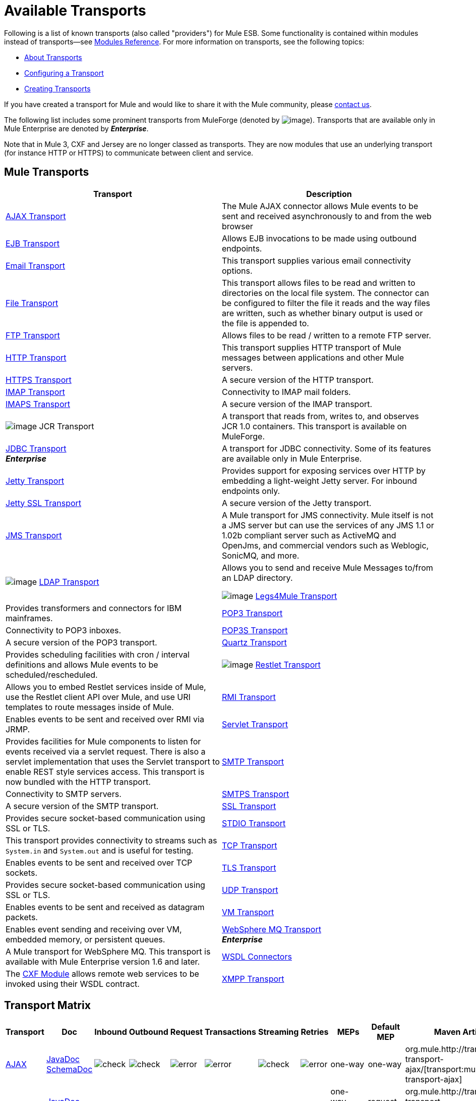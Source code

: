 = Available Transports

Following is a list of known transports (also called "providers") for Mule ESB. Some functionality is contained within modules instead of transports--see link:/mule-user-guide/v/3.7/modules-reference[Modules Reference]. For more information on transports, see the following topics:

* link:/mule-user-guide/v/3.7/connecting-using-transports[About Transports]
* link:/mule-user-guide/v/3.7/configuring-a-transport[Configuring a Transport]
* link:/mule-user-guide/v/3.7/creating-transports[Creating Transports]

If you have created a transport for Mule and would like to share it with the Mule community, please mailto:dev@mule.codehaus.org[contact us].

The following list includes some prominent transports from MuleForge (denoted by image:/documentation/download/attachments/122751383/ftiny.png?version=1&modificationDate=1228493197476[image,title="Available on MuleForge only"]). Transports that are available only in Mule Enterprise are denoted by *_Enterprise_*.

Note that in Mule 3, CXF and Jersey are no longer classed as transports. They are now modules that use an underlying transport (for instance HTTP or HTTPS) to communicate between client and service.

== Mule Transports

[width="100%",cols="50%,50%",options="header"]
|===
|Transport |Description
|link:/mule-user-guide/v/3.7/ajax-transport-reference[AJAX Transport] |The Mule AJAX connector allows Mule events to be sent and received asynchronously to and from the web browser
|link:/mule-user-guide/v/3.7/ejb-transport-reference[EJB Transport] |Allows EJB invocations to be made using outbound endpoints.
|link:/mule-user-guide/v/3.7/email-transport-reference[Email Transport] |This transport supplies various email connectivity options.
|link:/mule-user-guide/v/3.7/file-transport-reference[File Transport] |This transport allows files to be read and written to directories on the local file system. The connector can be configured to filter the file it reads and the way files are written, such as whether binary output is used or the file is appended to.
|link:/mule-user-guide/v/3.7/ftp-transport-reference[FTP Transport] |Allows files to be read / written to a remote FTP server.
|link:/mule-user-guide/v/3.7/http-transport-reference[HTTP Transport] |This transport supplies HTTP transport of Mule messages between applications and other Mule servers.
|link:/mule-user-guide/v/3.7/https-transport-reference[HTTPS Transport] |A secure version of the HTTP transport.
|link:/mule-user-guide/v/3.7/imap-transport-reference[IMAP Transport] |Connectivity to IMAP mail folders.
|link:/mule-user-guide/v/3.7/imap-transport-reference[IMAPS Transport] |A secure version of the IMAP transport.
|image:/documentation/download/attachments/122751383/ftiny.png?version=1&modificationDate=1228493197476[image,title="Available on MuleForge only"] JCR Transport |A transport that reads from, writes to, and observes JCR 1.0 containers. This transport is available on MuleForge.

|link:/mule-user-guide/v/3.7/jdbc-transport-reference[JDBC Transport] +
*_Enterprise_* |A transport for JDBC connectivity. Some of its features are available only in Mule Enterprise.
|link:/mule-user-guide/v/3.7/jetty-transport-reference[Jetty Transport] |Provides support for exposing services over HTTP by embedding a light-weight Jetty server. For inbound endpoints only.
|link:/mule-user-guide/v/3.7/jetty-ssl-transport[Jetty SSL Transport] |A secure version of the Jetty transport.
|link:/mule-user-guide/v/3.7/jms-transport-reference[JMS Transport] |A Mule transport for JMS connectivity. Mule itself is not a JMS server but can use the services of any JMS 1.1 or 1.02b compliant server such as ActiveMQ and OpenJms, and commercial vendors such as Weblogic, SonicMQ, and more.
|image:/documentation/download/attachments/122751383/ftiny.png?version=1&modificationDate=1228493197476[image,title="Available on MuleForge only"] http://www.mulesoft.org/display/LDAP[LDAP Transport] |Allows you to send and receive Mule Messages to/from an LDAP directory.


image:/documentation/download/attachments/122751383/ftiny.png?version=1&modificationDate=1228493197476[image,title="Available on MuleForge only"] http://www.mulesoft.org/display/LEGSTAR/Home[Legs4Mule Transport] |Provides transformers and connectors for IBM mainframes.
|link:/mule-user-guide/v/3.7/pop3-transport-reference[POP3 Transport] |Connectivity to POP3 inboxes.
|link:/mule-user-guide/v/3.7/pop3-transport-reference[POP3S Transport] |A secure version of the POP3 transport.
|link:/mule-user-guide/v/3.7/quartz-transport-reference[Quartz Transport] |Provides scheduling facilities with cron / interval definitions and allows Mule events to be scheduled/rescheduled.
|image:/documentation/download/attachments/122751383/ftiny.png?version=1&modificationDate=1228493197476[image,title="Available on MuleForge only"] http://www.mulesoft.org/display/RESTLET/Home[Restlet Transport] |Allows you to embed Restlet services inside of Mule, use the Restlet client API over Mule, and use URI templates to route messages inside of Mule.

|link:/mule-user-guide/v/3.7/rmi-transport-reference[RMI Transport] |Enables events to be sent and received over RMI via JRMP.
|link:/mule-user-guide/v/3.7/servlet-transport-reference[Servlet Transport] |Provides facilities for Mule components to listen for events received via a servlet request. There is also a servlet implementation that uses the Servlet transport to enable REST style services access. This transport is now bundled with the HTTP transport.
|link:/mule-user-guide/v/3.7/smtp-transport-reference[SMTP Transport] |Connectivity to SMTP servers.
|link:/mule-user-guide/v/3.7/smtp-transport-reference[SMTPS Transport] |A secure version of the SMTP transport.
|link:/mule-user-guide/v/3.7/ssl-and-tls-transports-reference[SSL Transport] |Provides secure socket-based communication using SSL or TLS.
|link:/mule-user-guide/v/3.7/stdio-transport-reference[STDIO Transport] |This transport provides connectivity to streams such as `System.in` and `System.out` and is useful for testing.
|link:/mule-user-guide/v/3.7/tcp-transport-reference[TCP Transport] |Enables events to be sent and received over TCP sockets.
|link:/mule-user-guide/v/3.7/ssl-and-tls-transports-reference[TLS Transport] |Provides secure socket-based communication using SSL or TLS.
|link:/mule-user-guide/v/3.7/udp-transport-reference[UDP Transport] |Enables events to be sent and received as datagram packets.
|link:/mule-user-guide/v/3.7/vm-transport-reference[VM Transport] |Enables event sending and receiving over VM, embedded memory, or persistent queues.
|link:/mule-user-guide/v/3.7/mule-wmq-transport-reference[WebSphere MQ Transport] +
*_Enterprise_* |A Mule transport for WebSphere MQ. This transport is available with Mule Enterprise version 1.6 and later.
|link:/mule-user-guide/v/3.7/wsdl-connectors[WSDL Connectors] |The link:/mule-user-guide/v/3.7/cxf-module-reference[CXF Module] allows remote web services to be invoked using their WSDL contract.
|link:/mule-user-guide/v/3.7/xmpp-transport-reference[XMPP Transport] |Provides connectivity over the XMPP (Jabber) instant messaging protocol.
|===

== Transport Matrix

[cols=",,,,,,,,,,",options="header"]
|===
|Transport |Doc |Inbound |Outbound |Request |Transactions |Streaming |Retries |MEPs |Default MEP |Maven Artifact
|http://mule.mulesoft.org/display/MULE3USER/AJAX+Transport+Reference[AJAX] |http://www.mulesoft.org/docs/site/current3/apidocs/org/mule/transport/ajax/package-summary.html[JavaDoc]
http://www.mulesoft.org/docs/site/current3/schemadocs/namespaces/http_www_mulesoft_org_schema_mule_ajax/namespace-overview.html[SchemaDoc] |image:check.png[check] |image:check.png[check] |image:error.png[error] |image:error.png[error] |image:check.png[check] |image:error.png[error] |one-way |one-way |org.mule.http://transportmule-transport-ajax/[transport:mule-transport-ajax]
|http://mule.mulesoft.org/display/MULE3USER/Axis+Transport+Reference[Axis] |http://www.mulesoft.org/docs/site/current3/apidocs/org/mule/transport/axis/package-summary.html[JavaDoc]
http://www.mulesoft.org/docs/site/current3/schemadocs/namespaces/http_www_mulesoft_org_schema_mule_axis/namespace-overview.html[SchemaDoc]
|image:check.png[check] |image:check.png[check] |image:check.png[check] |image:error.png[error] |image:error.png[error] |image:error.png[error] |one-way, request-response |request-response |org.mule.http://transportmule-transport-axis/[transport:mule-transport-axis]
|http://mule.mulesoft.org/display/MULE3USER/File+Transport+Reference[File] |http://www.mulesoft.org/docs/site/current3/apidocs/org/mule/transport/file/package-summary.html[JavaDoc]
http://www.mulesoft.org/docs/site/current3/schemadocs/namespaces/http_www_mulesoft_org_schema_mule_file/namespace-overview.html[SchemaDoc]
|image:check.png[check] |image:check.png[check] |image:check.png[check] |image:error.png[error] |image:check.png[check] |image:error.png[error] |one-way |one-way |org.mule.http://transportmule-transport-file/[transport:mule-transport-file]
|http://mule.mulesoft.org/display/MULE3USER/ftp-ee+Transport+Reference[ftp-e] |http://www.mulesoft.org/docs/site/current3/apidocs/org/mule/transport/ftp-ee/package-summary.html[JavaDoc]
http://www.mulesoft.org/docs/site/current3/schemadocs/namespaces/http_www_mulesoft_org_schema_mule_ftp-ee/namespace-overview.html[SchemaDoc]
|image:check.png[check] |image:check.png[check] |image:check.png[check] |image:error.png[error] |image:check.png[check] |image:error.png[error] |  |  |org.mule.http://transportmule-transport-ftp-ee/[transport:mule-transport-ftp-ee]
|http://mule.mulesoft.org/display/MULE3USER/HTTPS+Transport+Reference[HTTPS] |http://www.mulesoft.org/docs/site/current3/apidocs/org/mule/transport/http/package-summary.html[JavaDoc]
http://www.mulesoft.org/docs/site/current3/schemadocs/namespaces/http_www_mulesoft_org_schema_mule_https/namespace-overview.html[SchemaDoc]
|image:check.png[check] |image:check.png[check] |image:check.png[check] |image:error.png[error] |image:check.png[check] |image:error.png[error] |one-way, request-response |request-response |org.mule.http://transportmule-transport-https/[transport:mule-transport-https]
|http://mule.mulesoft.org/display/MULE3USER/IMAPS+Transport+Reference[IMAPS] |http://www.mulesoft.org/docs/site/current3/apidocs/org/mule/transport/email/package-summary.html[JavaDoc]
http://www.mulesoft.org/docs/site/current3/schemadocs/namespaces/http_www_mulesoft_org_schema_mule_imaps/namespace-overview.html[SchemaDoc]
|image:check.png[check] |image:error.png[error] |image:error.png[error] |image:error.png[error] |image:error.png[error] |image:error.png[error] |one-way |one-way |org.mule.http://transportmule-transport-imaps/[transport:mule-transport-imaps]
|http://mule.mulesoft.org/display/MULE3USER/jdbc-ee+Transport+Reference[jdbc-ee] |http://www.mulesoft.org/docs/site/current3/apidocs/org/mule/transport/jdbc-ee/package-summary.html[JavaDoc]
http://www.mulesoft.org/docs/site/current3/schemadocs/namespaces/http_www_mulesoft_org_schema_mule_jdbc-ee/namespace-overview.html[SchemaDoc]
|image:error.png[error] |image:error.png[error] |image:error.png[error] |image:error.png[error] |image:error.png[error] |image:error.png[error] |  |  |org.mule.http://transportmule-transport-jdbc-ee/[transport:mule-transport-jdbc-ee]
|http://mule.mulesoft.org/display/MULE3USER/Jetty%20SSL+Transport+Reference[Jetty SSL] |http://www.mulesoft.org/docs/site/current3/apidocs/org/mule/transport/jetty/package-summary.html[JavaDoc]
http://www.mulesoft.org/docs/site/current3/schemadocs/namespaces/http_www_mulesoft_org_schema_mule_jetty%20ssl/namespace-overview.html[SchemaDoc]
|image:check.png[check] |image:error.png[error] |image:check.png[check] |image:error.png[error] |image:check.png[check] |image:error.png[error] |one-way, request-response |request-response |org.mule.http://transportmule-transport-jetty/[transport:mule-transport-jetty] ssl
|http://mule.mulesoft.org/display/MULE3USER/Multicast+Transport+Reference[Multicast] |http://www.mulesoft.org/docs/site/current3/apidocs/org/mule/transport/multicast/package-summary.html[JavaDoc]
http://www.mulesoft.org/docs/site/current3/schemadocs/namespaces/http_www_mulesoft_org_schema_mule_multicast/namespace-overview.html[SchemaDoc]
|image:check.png[check] |image:check.png[check] |image:check.png[check] |image:error.png[error] |image:error.png[error] |image:error.png[error] |one-way, request-response |request-response |org.mule.http://transportmule-transport-multicast/[transport:mule-transport-multicast]
|http://mule.mulesoft.org/display/MULE3USER/POP3S+Transport+Reference[POP3S] |http://www.mulesoft.org/docs/site/current3/apidocs/org/mule/transport/email/package-summary.html[JavaDoc]
http://www.mulesoft.org/docs/site/current3/schemadocs/namespaces/http_www_mulesoft_org_schema_mule_pop3s/namespace-overview.html[SchemaDoc]
|image:check.png[check] |image:error.png[error] |image:check.png[check] |image:error.png[error] |image:error.png[error] |image:error.png[error] |one-way |one-way |org.mule.http://transportmule-transport-pop3s/[transport:mule-transport-pop3s]
|http://mule.mulesoft.org/display/MULE3USER/RMI+Transport+Reference[RMI] |http://www.mulesoft.org/docs/site/current3/apidocs/org/mule/transport/rmi/package-summary.html[JavaDoc]
http://www.mulesoft.org/docs/site/current3/schemadocs/namespaces/http_www_mulesoft_org_schema_mule_rmi/namespace-overview.html[SchemaDoc]
|image:check.png[check] |image:check.png[check] |image:check.png[check] |image:error.png[error] |image:error.png[error] |image:error.png[error] |one-way, request-response |request-response |org.mule.http://transportmule-transport-rmi/[transport:mule-transport-rmi]
|http://mule.mulesoft.org/display/MULE3USER/SFTP+Transport+Reference[SFTP] |http://www.mulesoft.org/docs/site/current3/apidocs/org/mule/transport/sftp/package-summary.html[JavaDoc]
http://www.mulesoft.org/docs/site/current3/schemadocs/namespaces/http_www_mulesoft_org_schema_mule_sftp/namespace-overview.html[SchemaDoc]
|image:check.png[check] |image:check.png[check] |image:check.png[check] |image:error.png[error] |image:check.png[check] |image:error.png[error] |one-way, request-response |one-way |org.mule.http://transportmule-transport-sftp/[transport:mule-transport-sftp]
|http://mule.mulesoft.org/display/MULE3USER/SMTPS+Transport+Reference[SMTPS] |http://www.mulesoft.org/docs/site/current3/apidocs/org/mule/transport/email/package-summary.html[JavaDoc]
http://www.mulesoft.org/docs/site/current3/schemadocs/namespaces/http_www_mulesoft_org_schema_mule_smtps/namespace-overview.html[SchemaDoc]
|image:error.png[error] |image:check.png[check] |image:check.png[check] |image:error.png[error] |image:error.png[error] |image:error.png[error] |one-way |one-way |org.mule.http://transportmule-transport-smtps/[transport:mule-transport-smtps]
|http://mule.mulesoft.org/display/MULE3USER/STDIO+Transport+Reference[STDIO] |http://www.mulesoft.org/docs/site/current3/apidocs/org/mule/transport/stdio/package-summary.html[JavaDoc]
http://www.mulesoft.org/docs/site/current3/schemadocs/namespaces/http_www_mulesoft_org_schema_mule_stdio/namespace-overview.html[SchemaDoc]
|image:check.png[check] |image:check.png[check] |image:check.png[check] |image:error.png[error] |image:check.png[check] |image:error.png[error] |one-way |one-way |org.mule.http://transportmule-transport-stdio/[transport:mule-transport-stdio]
|http://mule.mulesoft.org/display/MULE3USER/TLS+Transport+Reference[TLS] |http://www.mulesoft.org/docs/site/current3/apidocs/org/mule/transport/ssl/package-summary.html[JavaDoc]
http://www.mulesoft.org/docs/site/current3/schemadocs/namespaces/http_www_mulesoft_org_schema_mule_tls/namespace-overview.html[SchemaDoc]
|image:check.png[check] |image:check.png[check] |image:check.png[check] |image:error.png[error] |image:check.png[check] |image:error.png[error] |one-way, request-response |request-response |org.mule.http://transportmule-transport-tls/[transport:mule-transport-tls]
|http://mule.mulesoft.org/display/MULE3USER/VM+Transport+Reference[VM] |http://www.mulesoft.org/docs/site/current3/apidocs/org/mule/transport/vm/package-summary.html[JavaDoc]
http://www.mulesoft.org/docs/site/current3/schemadocs/namespaces/http_www_mulesoft_org_schema_mule_vm/namespace-overview.html[SchemaDoc]
|image:check.png[check] |image:check.png[check] |image:check.png[check] |image:check.png[check](XA) |image:check.png[check] |image:error.png[error] |one-way, request-response |one-way |org.mule.http://transportmule-transport-vm/[transport:mule-transport-vm]
|===

== Legend

*Transport* - The name/protocol of the transport +
*Docs* - Links to the JavaDoc and SchemaDoc for the transport +
*Inbound* - Whether the transport can receive inbound events and can be used for an inbound endpoint +
*Outbound* - Whether the transport can produce outbound events and be used with an outbound endpoint +
*Request* - Whether this endpoint can be queried directly with a request call (via MuleClinet or the EventContext) +
*Transactions* - Whether transactions are supported by the transport. Transports that support transactions can be configured in either local or distributed two-phase commit (XA) transaction. +
*Streaming* - Whether this transport can process messages that come in on an input stream. This allows for very efficient processing of large data. For more information, see Streaming. +
*Retry* - Whether this transport supports retry policies. Note that all transports can be configured with Retry policies, but only the ones marked here are officially supported by MuleSoft +
*MEPs* - Message Exchange Patterns supported by this transport +
*Default MEP* - The default MEP for endpoints that use this transport that do not explicitly configure a MEP +
*Maven Artifact* - The group name a artifact name for this transport in http://maven.apache.org/[Maven]
